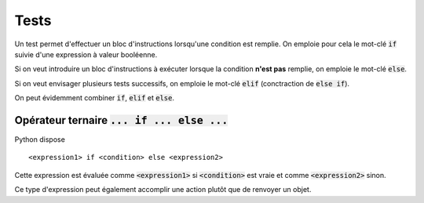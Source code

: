 =====
Tests
=====

Un test permet d'effectuer un bloc d'instructions lorsqu'une condition est remplie. On emploie pour cela le mot-clé :code:`if` suivie d'une expression à valeur booléenne.

.. ipython:: python

    a = 4       # Changer la valeur de a pour comprendre ce qui se passe
    if a % 2 ==0 :
        print('a est pair')


Si on veut introduire un bloc d'instructions à exécuter lorsque la condition **n'est pas** remplie, on emploie le mot-clé :code:`else`.

.. ipython:: python

    a = 5
    if a % 2 == 0:
    ...  print('a est pair')
    else:
    ...  print('a est impair')


Si on veut envisager plusieurs tests successifs, on emploie le mot-clé :code:`elif` (conctraction de :code:`else if`).

.. ipython:: python

    a = 5
    if a % 2 == 0:
    ...  print('a est pair')
    elif a > 3:
    ...  print('a est impair et strictement supérieur à 3')

On peut évidemment combiner :code:`if`, :code:`elif` et :code:`else`.

.. ipython:: python

    a = 1
    if a % 2 == 0:
    ...  print('a est pair')
    elif a > 3:
    ...  print('a est impair et strictement supérieur à 3')
    else:
    ...  print('a est impair et inférieur ou égal à 3')

Opérateur ternaire :code:`... if ... else ...`
==============================================

.. todo:: A compléter

Python dispose

::

    <expression1> if <condition> else <expression2>

Cette expression est évaluée comme :code:`<expression1>` si :code:`<condition>` est vraie et comme :code:`<expression2>` sinon.

.. ipython:: python

    a = 0
    'papa' if a == 0 else 'maman'
    'papa' if a == 1 else 'maman'

Ce type d'expression peut également accomplir une action plutôt que de renvoyer un objet.

.. ipython:: python

    li = [1, 2, 3]
    a = 0
    li.append('toto') if a == 0 else li.append('titi')
    li
    # En fait, l'expression est évaluée à None
    print(li.append('toto') if a == 1 else li.append('titi'))
    li
